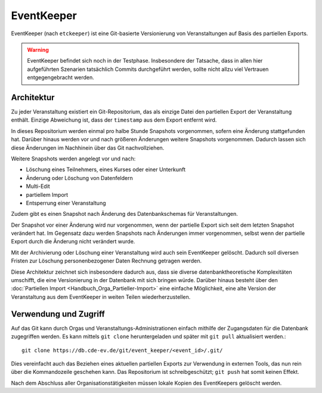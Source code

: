 EventKeeper
===========

EventKeeper (nach ``etckeeper``) ist eine Git-basierte Versionierung von Veranstaltungen
auf Basis des partiellen Exports.

.. warning::
  EventKeeper befindet sich noch in der Testphase. Insbesondere der Tatsache, dass
  in allen hier aufgeführten Szenarien tatsächlich Commits durchgeführt werden, sollte
  nicht allzu viel Vertrauen entgegengebracht werden.

Architektur
-----------
Zu jeder Veranstaltung existiert ein Git-Repositorium, das als einzige Datei den
partiellen Export der Veranstaltung enthält. Einzige Abweichung ist, dass der
``timestamp`` aus dem Export entfernt wird.

In dieses Repositorium werden einmal pro halbe Stunde Snapshots vorgenommen,
sofern eine Änderung stattgefunden hat. Darüber hinaus
werden vor und nach größeren Änderungen weitere Snapshots vorgenommen.
Dadurch lassen sich diese Änderungen im Nachhinein über das Git nachvollziehen.

Weitere Snapshots werden angelegt vor und nach:

* Löschung eines Teilnehmers, eines Kurses oder einer Unterkunft
* Änderung oder Löschung von Datenfeldern
* Multi-Edit
* partiellem Import
* Entsperrung einer Veranstaltung

Zudem gibt es einen Snapshot nach Änderung des Datenbankschemas für Veranstaltungen.

Der Snapshot vor einer Änderung wird nur vorgenommen, wenn der partielle Export sich
seit dem letzten Snapshot verändert hat. Im Gegensatz dazu werden Snapshots nach
Änderungen immer vorgenommen, selbst wenn der partielle Export durch die Änderung nicht
verändert wurde.

Mit der Archivierung oder Löschung einer Veranstaltung wird auch sein EventKeeper
gelöscht. Dadurch soll diversen Fristen zur Löschung personenbezogener Daten
Rechnung getragen werden.

Diese Architektur zeichnet sich insbesondere dadurch aus, dass sie diverse
datenbanktheoretische Komplexitäten umschifft, die eine Versionierung in der
Datenbank mit sich bringen würde. Darüber hinaus besteht über den
:doc:`Partiellen Import <Handbuch_Orga_Partieller-Import>` eine einfache Möglichkeit,
eine alte Version der Veranstaltung aus dem EventKeeper in weiten Teilen
wiederherzustellen.

Verwendung und Zugriff
----------------------
Auf das Git kann durch Orgas und Veranstaltungs-Administrationen einfach mithilfe
der Zugangsdaten für die Datenbank zugegriffen werden. Es kann mittels ``git clone``
heruntergeladen und später mit ``git pull`` aktualisiert werden.::

    git clone https://db.cde-ev.de/git/event_keeper/<event_id>/.git/

Dies vereinfacht auch das Beziehen eines aktuellen partiellen Exports zur Verwendung in
externen Tools, das nun rein über die Kommandozeile geschehen kann.
Das Repositorium ist schreibgeschützt; ``git push`` hat somit keinen Effekt.

Nach dem Abschluss aller Organisationstätigkeiten müssen lokale Kopien des EventKeepers
gelöscht werden.
